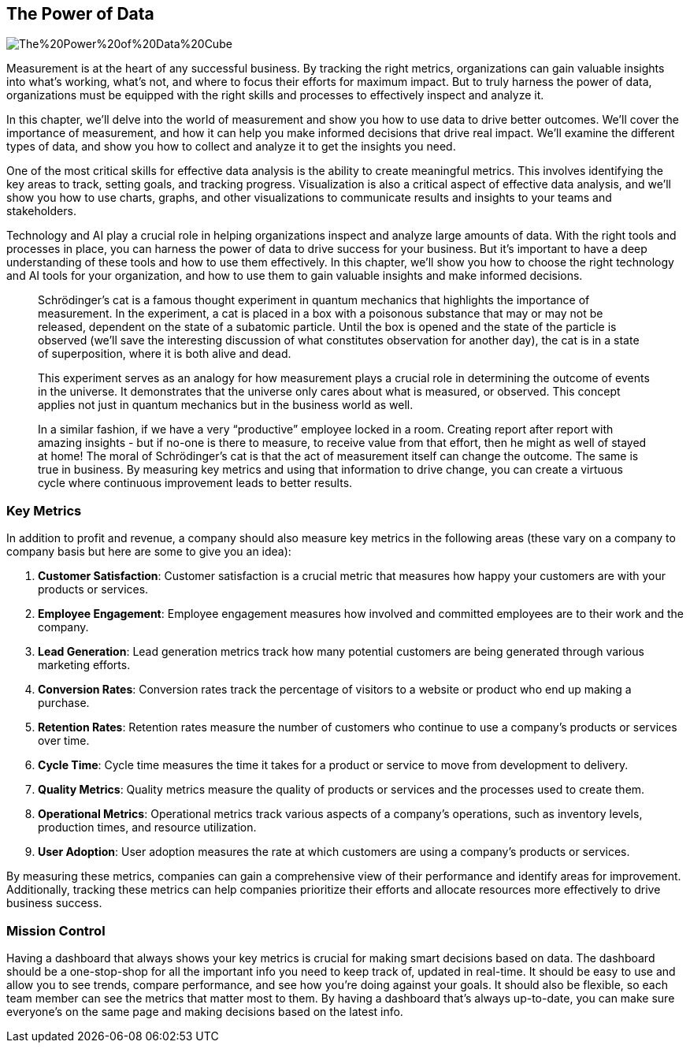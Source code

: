 == The Power of Data

image::AI-Images/The%20Power%20of%20Data%20Cube.png[float=center,align=center]

Measurement is at the heart of any successful business. By tracking the right metrics, organizations can gain valuable insights into what's working, what's not, and where to focus their efforts for maximum impact. But to truly harness the power of data, organizations must be equipped with the right skills and processes to effectively inspect and analyze it.

In this chapter, we'll delve into the world of measurement and show you how to use data to drive better outcomes. We'll cover the importance of measurement, and how it can help you make informed decisions that drive real impact. We'll examine the different types of data, and show you how to collect and analyze it to get the insights you need.

One of the most critical skills for effective data analysis is the ability to create meaningful metrics. This involves identifying the key areas to track, setting goals, and tracking progress. Visualization is also a critical aspect of effective data analysis, and we'll show you how to use charts, graphs, and other visualizations to communicate results and insights to your teams and stakeholders.

Technology and AI play a crucial role in helping organizations inspect and analyze large amounts of data. With the right tools and processes in place, you can harness the power of data to drive success for your business. But it's important to have a deep understanding of these tools and how to use them effectively. In this chapter, we'll show you how to choose the right technology and AI tools for your organization, and how to use them to gain valuable insights and make informed decisions.

> Schrödinger's cat is a famous thought experiment in quantum mechanics that highlights the importance of measurement. In the experiment, a cat is placed in a box with a poisonous substance that may or may not be released, dependent on the state of a subatomic particle. Until the box is opened and the state of the particle is observed (we’ll save the interesting discussion of what constitutes observation for another day), the cat is in a state of superposition, where it is both alive and dead.
> 
> This experiment serves as an analogy for how measurement plays a crucial role in determining the outcome of events in the universe. It demonstrates that the universe only cares about what is measured, or observed. This concept applies not just in quantum mechanics but in the business world as well.
> 
> In a similar fashion, if we have a very “productive” employee locked in a room. Creating report after report with amazing insights - but if no-one is there to measure, to receive value from that effort, then he might as well of stayed at home!
> The moral of Schrödinger's cat is that the act of measurement itself can change the outcome. The same is true in business. By measuring key metrics and using that information to drive change, you can create a virtuous cycle where continuous improvement leads to better results.

=== Key Metrics

In addition to profit and revenue, a company should also measure key metrics in the following areas (these vary on a company to company basis but here are some to give you an idea):

1. *Customer Satisfaction*: Customer satisfaction is a crucial metric that measures how happy your customers are with your products or services.

1. *Employee Engagement*: Employee engagement measures how involved and committed employees are to their work and the company.

1. *Lead Generation*: Lead generation metrics track how many potential customers are being generated through various marketing efforts.

1. *Conversion Rates*: Conversion rates track the percentage of visitors to a website or product who end up making a purchase.

1. *Retention Rates*: Retention rates measure the number of customers who continue to use a company's products or services over time.

1. *Cycle Time*: Cycle time measures the time it takes for a product or service to move from development to delivery.

1. *Quality Metrics*: Quality metrics measure the quality of products or services and the processes used to create them.

1. *Operational Metrics*: Operational metrics track various aspects of a company's operations, such as inventory levels, production times, and resource utilization.

1. *User Adoption*: User adoption measures the rate at which customers are using a company's products or services.

By measuring these metrics, companies can gain a comprehensive view of their performance and identify areas for improvement. Additionally, tracking these metrics can help companies prioritize their efforts and allocate resources more effectively to drive business success.

=== Mission Control

Having a dashboard that always shows your key metrics is crucial for making smart decisions based on data. The dashboard should be a one-stop-shop for all the important info you need to keep track of, updated in real-time. It should be easy to use and allow you to see trends, compare performance, and see how you're doing against your goals. It should also be flexible, so each team member can see the metrics that matter most to them. By having a dashboard that's always up-to-date, you can make sure everyone's on the same page and making decisions based on the latest info.
